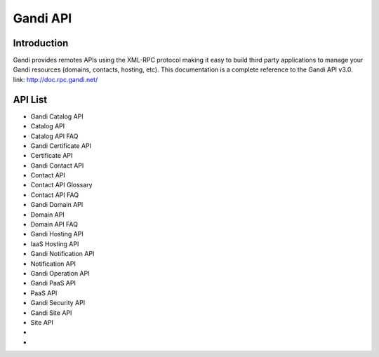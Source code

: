 ========================
Gandi API
========================


Introduction
------------------
Gandi provides remotes APIs using the XML-RPC protocol making it easy to build third party applications to manage your Gandi resources (domains, contacts, hosting, etc).
This documentation is a complete reference to the Gandi API v3.0.
link: http://doc.rpc.gandi.net/

API List
------------------
- Gandi Catalog API
- Catalog API
- Catalog API FAQ
- Gandi Certificate API
- Certificate API
- Gandi Contact API
- Contact API
- Contact API Glossary
- Contact API FAQ
- Gandi Domain API
- Domain API
- Domain API FAQ
- Gandi Hosting API
- IaaS Hosting API
- Gandi Notification API
- Notification API
- Gandi Operation API
- Gandi PaaS API
- PaaS API
- Gandi Security API
- Gandi Site API
- Site API
- 
- 
